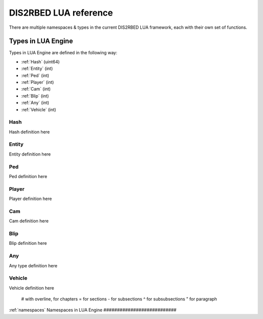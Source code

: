 
DIS2RBED LUA reference
========================

There are multiple namespaces & types in the current DIS2RBED LUA framework, each with their own set of functions.

Types in LUA Engine
######################

Types in LUA Engine are defined in the following way:

* :ref:`Hash` (uint64)
* :ref:`Entity` (int)
* :ref:`Ped` (int)
* :ref:`Player` (int)
* :ref:`Cam` (int)
* :ref:`Blip` (int)
* :ref:`Any` (int)
* :ref:`Vehicle` (int)

.. _hash:
Hash
----------------------
Hash definition here

.. _Entity:
Entity
----------------------
Entity definition here

.. _Ped:
Ped
----------------------
Ped definition here

.. _Player:
Player
----------------------
Player definition here

.. _Cam:
Cam
----------------------
Cam definition here

.. _Blip:
Blip
----------------------
Blip definition here

.. _Any:
Any
----------------------
Any type definition here

.. _Vehicle:
Vehicle
----------------------
Vehicle definition here

..

   # with overline, for chapters
   = for sections
   - for subsections
   ^ for subsubsections
   " for paragraph

:ref:`namespaces`
Namespaces in LUA Engine
###########################




..
   .. toctree:: 
      :maxdepth: 2
      system
      menu
      stats
      notify
      script
      globals
      locals
      render
      self
      lobby
      text
      fs
      player
      ped
      vehicle
      entity
      object
      weapon
      streaming
      ui
      draw
      cam
      gameplay
      fire
      network
      cutscene
      controls
      graphics
      time
      ai
      decorator
      interior
      audio
      rope